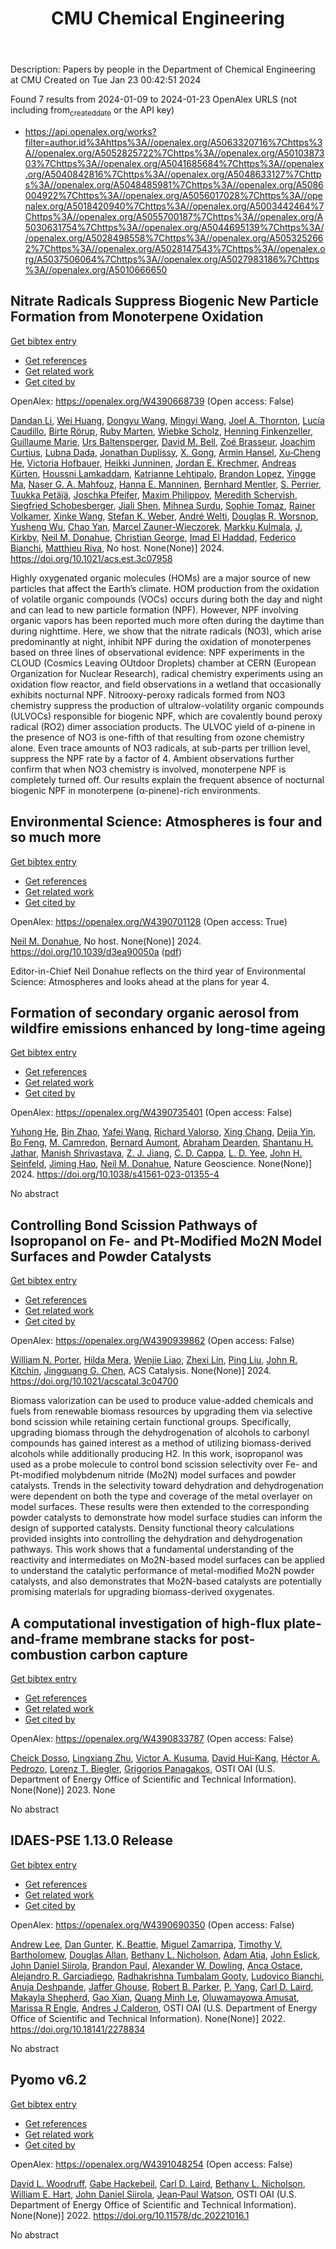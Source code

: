 #+filetags: CMU_Chemical_Engineering
#+TITLE: CMU Chemical Engineering
Description: Papers by people in the Department of Chemical Engineering at CMU
Created on Tue Jan 23 00:42:51 2024

Found 7 results from 2024-01-09 to 2024-01-23
OpenAlex URLS (not including from_created_date or the API key)
- [[https://api.openalex.org/works?filter=author.id%3Ahttps%3A//openalex.org/A5063320716%7Chttps%3A//openalex.org/A5052825722%7Chttps%3A//openalex.org/A5010387303%7Chttps%3A//openalex.org/A5041685684%7Chttps%3A//openalex.org/A5040842816%7Chttps%3A//openalex.org/A5048633127%7Chttps%3A//openalex.org/A5048485981%7Chttps%3A//openalex.org/A5086004922%7Chttps%3A//openalex.org/A5056017028%7Chttps%3A//openalex.org/A5018420940%7Chttps%3A//openalex.org/A5003442464%7Chttps%3A//openalex.org/A5055700187%7Chttps%3A//openalex.org/A5030631754%7Chttps%3A//openalex.org/A5044695139%7Chttps%3A//openalex.org/A5028498558%7Chttps%3A//openalex.org/A5053252662%7Chttps%3A//openalex.org/A5028147543%7Chttps%3A//openalex.org/A5037506064%7Chttps%3A//openalex.org/A5027983186%7Chttps%3A//openalex.org/A5010666650]]

** Nitrate Radicals Suppress Biogenic New Particle Formation from Monoterpene Oxidation   
    
[[elisp:(doi-add-bibtex-entry "https://doi.org/10.1021/acs.est.3c07958")][Get bibtex entry]] 

- [[elisp:(progn (xref--push-markers (current-buffer) (point)) (oa--referenced-works "https://openalex.org/W4390668739"))][Get references]]
- [[elisp:(progn (xref--push-markers (current-buffer) (point)) (oa--related-works "https://openalex.org/W4390668739"))][Get related work]]
- [[elisp:(progn (xref--push-markers (current-buffer) (point)) (oa--cited-by-works "https://openalex.org/W4390668739"))][Get cited by]]

OpenAlex: https://openalex.org/W4390668739 (Open access: False)
    
[[https://openalex.org/A5075736599][Dandan Li]], [[https://openalex.org/A5016340715][Wei Huang]], [[https://openalex.org/A5080825458][Dongyu Wang]], [[https://openalex.org/A5083213632][Mingyi Wang]], [[https://openalex.org/A5007291045][Joel A. Thornton]], [[https://openalex.org/A5079509898][Lucía Caudillo]], [[https://openalex.org/A5022780485][Birte Rörup]], [[https://openalex.org/A5076543442][Ruby Marten]], [[https://openalex.org/A5076482580][Wiebke Scholz]], [[https://openalex.org/A5081639490][Henning Finkenzeller]], [[https://openalex.org/A5032794723][Guillaume Marie]], [[https://openalex.org/A5044025292][Urs Baltensperger]], [[https://openalex.org/A5049526503][David M. Bell]], [[https://openalex.org/A5066558128][Zoé Brasseur]], [[https://openalex.org/A5031780924][Joachim Curtius]], [[https://openalex.org/A5049539173][Lubna Dada]], [[https://openalex.org/A5088633919][Jonathan Duplissy]], [[https://openalex.org/A5077691602][X. Gong]], [[https://openalex.org/A5089489241][Armin Hansel]], [[https://openalex.org/A5043129752][Xu‐Cheng He]], [[https://openalex.org/A5012274245][Victoria Hofbauer]], [[https://openalex.org/A5076912331][Heikki Junninen]], [[https://openalex.org/A5062687219][Jordan E. Krechmer]], [[https://openalex.org/A5056657317][Andreas Kürten]], [[https://openalex.org/A5014138176][Houssni Lamkaddam]], [[https://openalex.org/A5019559780][Katrianne Lehtipalo]], [[https://openalex.org/A5019360565][Brandon Lopez]], [[https://openalex.org/A5028582293][Yingge Ma]], [[https://openalex.org/A5015886123][Naser G. A. Mahfouz]], [[https://openalex.org/A5022377744][Hanna E. Manninen]], [[https://openalex.org/A5090590782][Bernhard Mentler]], [[https://openalex.org/A5048351354][S. Perrier]], [[https://openalex.org/A5070326299][Tuukka Petäj̈ä]], [[https://openalex.org/A5043381937][Joschka Pfeifer]], [[https://openalex.org/A5090585494][Maxim Philippov]], [[https://openalex.org/A5038957567][Meredith Schervish]], [[https://openalex.org/A5073496711][Siegfried Schobesberger]], [[https://openalex.org/A5049005695][Jiali Shen]], [[https://openalex.org/A5076044930][Mihnea Surdu]], [[https://openalex.org/A5010549487][Sophie Tomaz]], [[https://openalex.org/A5018521569][Rainer Volkamer]], [[https://openalex.org/A5037073734][Xinke Wang]], [[https://openalex.org/A5041814082][Stefan K. Weber]], [[https://openalex.org/A5057462897][André Welti]], [[https://openalex.org/A5026978286][Douglas R. Worsnop]], [[https://openalex.org/A5024870970][Yusheng Wu]], [[https://openalex.org/A5008144731][Chao Yan]], [[https://openalex.org/A5017388605][Marcel Zauner-Wieczorek]], [[https://openalex.org/A5000471665][Markku Kulmala]], [[https://openalex.org/A5009274507][J. Kirkby]], [[https://openalex.org/A5041685684][Neil M. Donahue]], [[https://openalex.org/A5026216873][Christian George]], [[https://openalex.org/A5080319960][Imad El Haddad]], [[https://openalex.org/A5075179945][Federico Bianchi]], [[https://openalex.org/A5055594784][Matthieu Riva]], No host. None(None)] 2024. https://doi.org/10.1021/acs.est.3c07958 
     
Highly oxygenated organic molecules (HOMs) are a major source of new particles that affect the Earth’s climate. HOM production from the oxidation of volatile organic compounds (VOCs) occurs during both the day and night and can lead to new particle formation (NPF). However, NPF involving organic vapors has been reported much more often during the daytime than during nighttime. Here, we show that the nitrate radicals (NO3), which arise predominantly at night, inhibit NPF during the oxidation of monoterpenes based on three lines of observational evidence: NPF experiments in the CLOUD (Cosmics Leaving OUtdoor Droplets) chamber at CERN (European Organization for Nuclear Research), radical chemistry experiments using an oxidation flow reactor, and field observations in a wetland that occasionally exhibits nocturnal NPF. Nitrooxy-peroxy radicals formed from NO3 chemistry suppress the production of ultralow-volatility organic compounds (ULVOCs) responsible for biogenic NPF, which are covalently bound peroxy radical (RO2) dimer association products. The ULVOC yield of α-pinene in the presence of NO3 is one-fifth of that resulting from ozone chemistry alone. Even trace amounts of NO3 radicals, at sub-parts per trillion level, suppress the NPF rate by a factor of 4. Ambient observations further confirm that when NO3 chemistry is involved, monoterpene NPF is completely turned off. Our results explain the frequent absence of nocturnal biogenic NPF in monoterpene (α-pinene)-rich environments.    

    

** Environmental Science: Atmospheres is four and so much more   
    
[[elisp:(doi-add-bibtex-entry "https://doi.org/10.1039/d3ea90050a")][Get bibtex entry]] 

- [[elisp:(progn (xref--push-markers (current-buffer) (point)) (oa--referenced-works "https://openalex.org/W4390701128"))][Get references]]
- [[elisp:(progn (xref--push-markers (current-buffer) (point)) (oa--related-works "https://openalex.org/W4390701128"))][Get related work]]
- [[elisp:(progn (xref--push-markers (current-buffer) (point)) (oa--cited-by-works "https://openalex.org/W4390701128"))][Get cited by]]

OpenAlex: https://openalex.org/W4390701128 (Open access: True)
    
[[https://openalex.org/A5041685684][Neil M. Donahue]], No host. None(None)] 2024. https://doi.org/10.1039/d3ea90050a  ([[https://pubs.rsc.org/en/content/articlepdf/2024/ea/d3ea90050a][pdf]])
     
Editor-in-Chief Neil Donahue reflects on the third year of Environmental Science: Atmospheres and looks ahead at the plans for year 4.    

    

** Formation of secondary organic aerosol from wildfire emissions enhanced by long-time ageing   
    
[[elisp:(doi-add-bibtex-entry "https://doi.org/10.1038/s41561-023-01355-4")][Get bibtex entry]] 

- [[elisp:(progn (xref--push-markers (current-buffer) (point)) (oa--referenced-works "https://openalex.org/W4390735401"))][Get references]]
- [[elisp:(progn (xref--push-markers (current-buffer) (point)) (oa--related-works "https://openalex.org/W4390735401"))][Get related work]]
- [[elisp:(progn (xref--push-markers (current-buffer) (point)) (oa--cited-by-works "https://openalex.org/W4390735401"))][Get cited by]]

OpenAlex: https://openalex.org/W4390735401 (Open access: False)
    
[[https://openalex.org/A5001416395][Yuhong He]], [[https://openalex.org/A5008718870][Bin Zhao]], [[https://openalex.org/A5055420452][Yafei Wang]], [[https://openalex.org/A5053410227][Richard Valorso]], [[https://openalex.org/A5060954259][Xing Chang]], [[https://openalex.org/A5068064234][Dejia Yin]], [[https://openalex.org/A5086908350][Bo Feng]], [[https://openalex.org/A5002068448][M. Camredon]], [[https://openalex.org/A5037017917][Bernard Aumont]], [[https://openalex.org/A5093674307][Abraham Dearden]], [[https://openalex.org/A5073859430][Shantanu H. Jathar]], [[https://openalex.org/A5029609817][Manish Shrivastava]], [[https://openalex.org/A5022791885][Z. J. Jiang]], [[https://openalex.org/A5034645705][C. D. Cappa]], [[https://openalex.org/A5014953179][L. D. Yee]], [[https://openalex.org/A5001370428][John H. Seinfeld]], [[https://openalex.org/A5085119258][Jiming Hao]], [[https://openalex.org/A5041685684][Neil M. Donahue]], Nature Geoscience. None(None)] 2024. https://doi.org/10.1038/s41561-023-01355-4 
     
No abstract    

    

** Controlling Bond Scission Pathways of Isopropanol on Fe- and Pt-Modified Mo2N Model Surfaces and Powder Catalysts   
    
[[elisp:(doi-add-bibtex-entry "https://doi.org/10.1021/acscatal.3c04700")][Get bibtex entry]] 

- [[elisp:(progn (xref--push-markers (current-buffer) (point)) (oa--referenced-works "https://openalex.org/W4390939862"))][Get references]]
- [[elisp:(progn (xref--push-markers (current-buffer) (point)) (oa--related-works "https://openalex.org/W4390939862"))][Get related work]]
- [[elisp:(progn (xref--push-markers (current-buffer) (point)) (oa--cited-by-works "https://openalex.org/W4390939862"))][Get cited by]]

OpenAlex: https://openalex.org/W4390939862 (Open access: False)
    
[[https://openalex.org/A5060526552][William N. Porter]], [[https://openalex.org/A5012436789][Hilda Mera]], [[https://openalex.org/A5050541240][Wenjie Liao]], [[https://openalex.org/A5005584952][Zhexi Lin]], [[https://openalex.org/A5064944001][Ping Liu]], [[https://openalex.org/A5003442464][John R. Kitchin]], [[https://openalex.org/A5034358731][Jingguang G. Chen]], ACS Catalysis. None(None)] 2024. https://doi.org/10.1021/acscatal.3c04700 
     
Biomass valorization can be used to produce value-added chemicals and fuels from renewable biomass resources by upgrading them via selective bond scission while retaining certain functional groups. Specifically, upgrading biomass through the dehydrogenation of alcohols to carbonyl compounds has gained interest as a method of utilizing biomass-derived alcohols while additionally producing H2. In this work, isopropanol was used as a probe molecule to control bond scission selectivity over Fe- and Pt-modified molybdenum nitride (Mo2N) model surfaces and powder catalysts. Trends in the selectivity toward dehydration and dehydrogenation were dependent on both the type and coverage of the metal overlayer on model surfaces. These results were then extended to the corresponding powder catalysts to demonstrate how model surface studies can inform the design of supported catalysts. Density functional theory calculations provided insights into controlling the dehydration and dehydrogenation pathways. This work shows that a fundamental understanding of the reactivity and intermediates on Mo2N-based model surfaces can be applied to understand the catalytic performance of metal-modified Mo2N powder catalysts, and also demonstrates that Mo2N-based catalysts are potentially promising materials for upgrading biomass-derived oxygenates.    

    

** A computational investigation of high-flux plate-and-frame membrane stacks for post-combustion carbon capture   
    
[[elisp:(doi-add-bibtex-entry "None")][Get bibtex entry]] 

- [[elisp:(progn (xref--push-markers (current-buffer) (point)) (oa--referenced-works "https://openalex.org/W4390833787"))][Get references]]
- [[elisp:(progn (xref--push-markers (current-buffer) (point)) (oa--related-works "https://openalex.org/W4390833787"))][Get related work]]
- [[elisp:(progn (xref--push-markers (current-buffer) (point)) (oa--cited-by-works "https://openalex.org/W4390833787"))][Get cited by]]

OpenAlex: https://openalex.org/W4390833787 (Open access: False)
    
[[https://openalex.org/A5093713938][Cheick Dosso]], [[https://openalex.org/A5002137675][Lingxiang Zhu]], [[https://openalex.org/A5041659494][Victor A. Kusuma]], [[https://openalex.org/A5083623112][David Hui‐Kang]], [[https://openalex.org/A5079899169][Héctor A. Pedrozo]], [[https://openalex.org/A5052825722][Lorenz T. Biegler]], [[https://openalex.org/A5028498558][Grigorios Panagakos]], OSTI OAI (U.S. Department of Energy Office of Scientific and Technical Information). None(None)] 2023. None 
     
No abstract    

    

** IDAES-PSE 1.13.0 Release   
    
[[elisp:(doi-add-bibtex-entry "https://doi.org/10.18141/2278834")][Get bibtex entry]] 

- [[elisp:(progn (xref--push-markers (current-buffer) (point)) (oa--referenced-works "https://openalex.org/W4390690350"))][Get references]]
- [[elisp:(progn (xref--push-markers (current-buffer) (point)) (oa--related-works "https://openalex.org/W4390690350"))][Get related work]]
- [[elisp:(progn (xref--push-markers (current-buffer) (point)) (oa--cited-by-works "https://openalex.org/W4390690350"))][Get cited by]]

OpenAlex: https://openalex.org/W4390690350 (Open access: False)
    
[[https://openalex.org/A5084085179][Andrew Lee]], [[https://openalex.org/A5027568646][Dan Gunter]], [[https://openalex.org/A5056812433][K. Beattie]], [[https://openalex.org/A5015881602][Miguel Zamarripa]], [[https://openalex.org/A5001807730][Timothy V. Bartholomew]], [[https://openalex.org/A5070732014][Douglas Allan]], [[https://openalex.org/A5071938321][Bethany L. Nicholson]], [[https://openalex.org/A5075333104][Adam Atia]], [[https://openalex.org/A5054865843][John Eslick]], [[https://openalex.org/A5047681120][John Daniel Siirola]], [[https://openalex.org/A5056743346][Brandon Paul]], [[https://openalex.org/A5017631366][Alexander W. Dowling]], [[https://openalex.org/A5016290678][Anca Ostace]], [[https://openalex.org/A5006316725][Alejandro R. Garciadiego]], [[https://openalex.org/A5081197362][Radhakrishna Tumbalam Gooty]], [[https://openalex.org/A5067042879][Ludovico Bianchi]], [[https://openalex.org/A5020453592][Anuja Deshpande]], [[https://openalex.org/A5028388078][Jaffer Ghouse]], [[https://openalex.org/A5068954371][Robert B. Parker]], [[https://openalex.org/A5006493031][P. Yang]], [[https://openalex.org/A5030631754][Carl D. Laird]], [[https://openalex.org/A5050358306][Makayla Shepherd]], [[https://openalex.org/A5071061007][Gao Xian]], [[https://openalex.org/A5049947112][Quang Minh Le]], [[https://openalex.org/A5047606322][Oluwamayowa Amusat]], [[https://openalex.org/A5093670577][Marissa R Engle]], [[https://openalex.org/A5010059922][Andres J Calderon]], OSTI OAI (U.S. Department of Energy Office of Scientific and Technical Information). None(None)] 2022. https://doi.org/10.18141/2278834 
     
No abstract    

    

** Pyomo v6.2   
    
[[elisp:(doi-add-bibtex-entry "https://doi.org/10.11578/dc.20221016.1")][Get bibtex entry]] 

- [[elisp:(progn (xref--push-markers (current-buffer) (point)) (oa--referenced-works "https://openalex.org/W4391048254"))][Get references]]
- [[elisp:(progn (xref--push-markers (current-buffer) (point)) (oa--related-works "https://openalex.org/W4391048254"))][Get related work]]
- [[elisp:(progn (xref--push-markers (current-buffer) (point)) (oa--cited-by-works "https://openalex.org/W4391048254"))][Get cited by]]

OpenAlex: https://openalex.org/W4391048254 (Open access: False)
    
[[https://openalex.org/A5071131174][David L. Woodruff]], [[https://openalex.org/A5066371313][Gabe Hackebeil]], [[https://openalex.org/A5030631754][Carl D. Laird]], [[https://openalex.org/A5071938321][Bethany L. Nicholson]], [[https://openalex.org/A5021830817][William E. Hart]], [[https://openalex.org/A5047681120][John Daniel Siirola]], [[https://openalex.org/A5027375769][Jean‐Paul Watson]], OSTI OAI (U.S. Department of Energy Office of Scientific and Technical Information). None(None)] 2022. https://doi.org/10.11578/dc.20221016.1 
     
No abstract    

    
